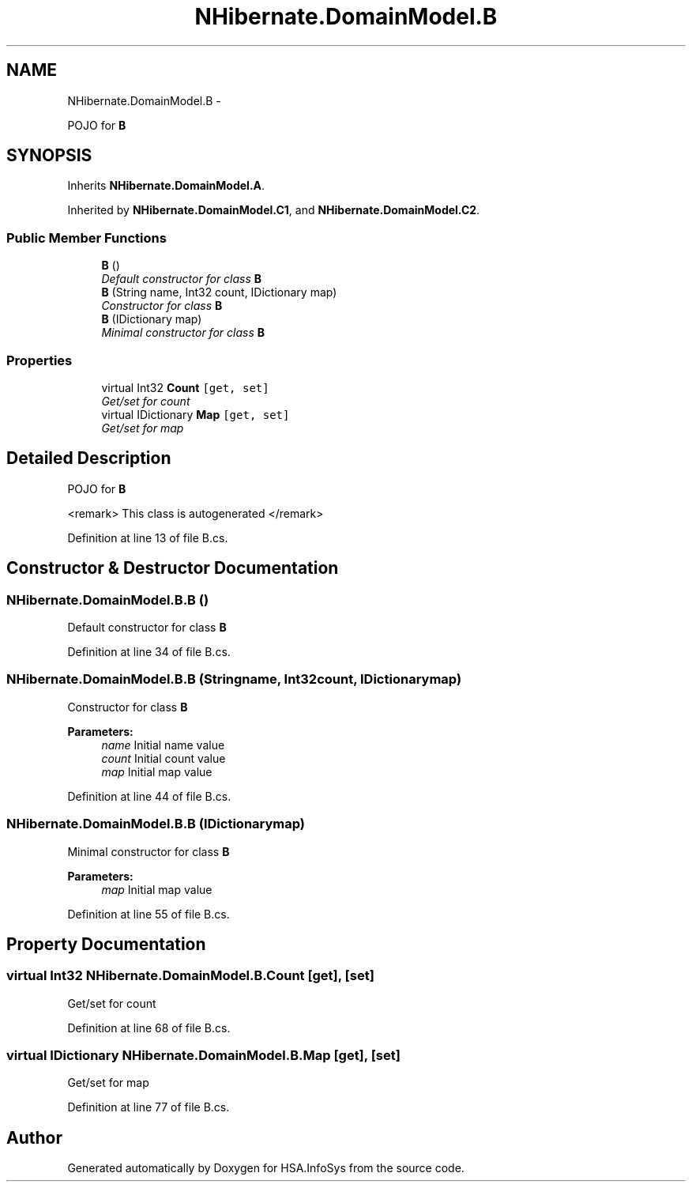 .TH "NHibernate.DomainModel.B" 3 "Fri Jul 5 2013" "Version 1.0" "HSA.InfoSys" \" -*- nroff -*-
.ad l
.nh
.SH NAME
NHibernate.DomainModel.B \- 
.PP
POJO for \fBB\fP  

.SH SYNOPSIS
.br
.PP
.PP
Inherits \fBNHibernate\&.DomainModel\&.A\fP\&.
.PP
Inherited by \fBNHibernate\&.DomainModel\&.C1\fP, and \fBNHibernate\&.DomainModel\&.C2\fP\&.
.SS "Public Member Functions"

.in +1c
.ti -1c
.RI "\fBB\fP ()"
.br
.RI "\fIDefault constructor for class \fBB\fP \fP"
.ti -1c
.RI "\fBB\fP (String name, Int32 count, IDictionary map)"
.br
.RI "\fIConstructor for class \fBB\fP \fP"
.ti -1c
.RI "\fBB\fP (IDictionary map)"
.br
.RI "\fIMinimal constructor for class \fBB\fP \fP"
.in -1c
.SS "Properties"

.in +1c
.ti -1c
.RI "virtual Int32 \fBCount\fP\fC [get, set]\fP"
.br
.RI "\fIGet/set for count \fP"
.ti -1c
.RI "virtual IDictionary \fBMap\fP\fC [get, set]\fP"
.br
.RI "\fIGet/set for map \fP"
.in -1c
.SH "Detailed Description"
.PP 
POJO for \fBB\fP 

<remark> This class is autogenerated </remark> 
.PP
Definition at line 13 of file B\&.cs\&.
.SH "Constructor & Destructor Documentation"
.PP 
.SS "NHibernate\&.DomainModel\&.B\&.B ()"

.PP
Default constructor for class \fBB\fP 
.PP
Definition at line 34 of file B\&.cs\&.
.SS "NHibernate\&.DomainModel\&.B\&.B (Stringname, Int32count, IDictionarymap)"

.PP
Constructor for class \fBB\fP 
.PP
\fBParameters:\fP
.RS 4
\fIname\fP Initial name value
.br
\fIcount\fP Initial count value
.br
\fImap\fP Initial map value
.RE
.PP

.PP
Definition at line 44 of file B\&.cs\&.
.SS "NHibernate\&.DomainModel\&.B\&.B (IDictionarymap)"

.PP
Minimal constructor for class \fBB\fP 
.PP
\fBParameters:\fP
.RS 4
\fImap\fP Initial map value
.RE
.PP

.PP
Definition at line 55 of file B\&.cs\&.
.SH "Property Documentation"
.PP 
.SS "virtual Int32 NHibernate\&.DomainModel\&.B\&.Count\fC [get]\fP, \fC [set]\fP"

.PP
Get/set for count 
.PP
Definition at line 68 of file B\&.cs\&.
.SS "virtual IDictionary NHibernate\&.DomainModel\&.B\&.Map\fC [get]\fP, \fC [set]\fP"

.PP
Get/set for map 
.PP
Definition at line 77 of file B\&.cs\&.

.SH "Author"
.PP 
Generated automatically by Doxygen for HSA\&.InfoSys from the source code\&.
